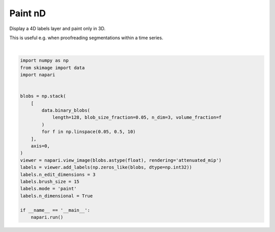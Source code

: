 
.. DO NOT EDIT.
.. THIS FILE WAS AUTOMATICALLY GENERATED BY SPHINX-GALLERY.
.. TO MAKE CHANGES, EDIT THE SOURCE PYTHON FILE:
.. "gallery/paint-nd.py"
.. LINE NUMBERS ARE GIVEN BELOW.

.. only:: html

    .. note::
        :class: sphx-glr-download-link-note

        Click :ref:`here <sphx_glr_download_gallery_paint-nd.py>`
        to download the full example code

.. rst-class:: sphx-glr-example-title

.. _sphx_glr_gallery_paint-nd.py:


Paint nD
========

Display a 4D labels layer and paint only in 3D.

This is useful e.g. when proofreading segmentations within a time series.

.. tags:: analysis

.. GENERATED FROM PYTHON SOURCE LINES 11-35



.. image-sg:: /gallery/images/sphx_glr_paint-nd_001.png
   :alt: paint nd
   :srcset: /gallery/images/sphx_glr_paint-nd_001.png
   :class: sphx-glr-single-img


.. rst-class:: sphx-glr-script-out

 .. code-block:: none

    /opt/hostedtoolcache/Python/3.9.15/x64/lib/python3.9/site-packages/skimage/_shared/utils.py:394: UserWarning: Color data out of range: Z < 0 in 20 pixels
      return func(*args, **kwargs)






|

.. code-block:: default


    import numpy as np
    from skimage import data
    import napari


    blobs = np.stack(
        [
            data.binary_blobs(
                length=128, blob_size_fraction=0.05, n_dim=3, volume_fraction=f
            )
            for f in np.linspace(0.05, 0.5, 10)
        ],
        axis=0,
    )
    viewer = napari.view_image(blobs.astype(float), rendering='attenuated_mip')
    labels = viewer.add_labels(np.zeros_like(blobs, dtype=np.int32))
    labels.n_edit_dimensions = 3
    labels.brush_size = 15
    labels.mode = 'paint'
    labels.n_dimensional = True

    if __name__ == '__main__':
        napari.run()


.. _sphx_glr_download_gallery_paint-nd.py:

.. only:: html

  .. container:: sphx-glr-footer sphx-glr-footer-example


    .. container:: sphx-glr-download sphx-glr-download-python

      :download:`Download Python source code: paint-nd.py <paint-nd.py>`

    .. container:: sphx-glr-download sphx-glr-download-jupyter

      :download:`Download Jupyter notebook: paint-nd.ipynb <paint-nd.ipynb>`


.. only:: html

 .. rst-class:: sphx-glr-signature

    `Gallery generated by Sphinx-Gallery <https://sphinx-gallery.github.io>`_
